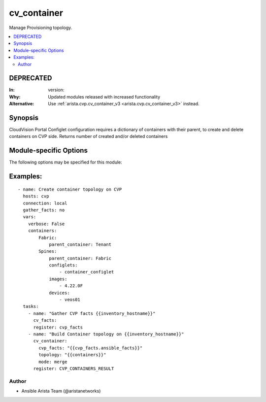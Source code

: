 .. _cv_container:

cv_container
++++++++++++
Manage Provisioning topology.


.. contents::
   :local:
   :depth: 2

DEPRECATED
----------

:In: version: 
:Why: Updated modules released with increased functionality
:Alternative: Use :ref:`arista.cvp.cv_container_v3 <arista.cvp.cv_container_v3>` instead.



Synopsis
--------


CloudVision Portal Configlet configuration requires a dictionary of containers with their parent, to create and delete containers on CVP side.
Returns number of created and/or deleted containers


.. _module-specific-options-label:

Module-specific Options
-----------------------
The following options may be specified for this module:

.. raw:: html

    <table border=1 cellpadding=4>

    <tr>
    <th class="head">parameter</th>
    <th class="head">type</th>
    <th class="head">required</th>
    <th class="head">default</th>
    <th class="head">choices</th>
    <th class="head">comments</th>
    </tr>

    <tr>
    <td>configlet_filter<br/><div style="font-size: small;"></div></td>
    <td>list</td>
    <td>no</td>
    <td>[&#x27;none&#x27;]</td>
    <td></td>
    <td>
        <div>Filter to apply intended set of configlet on containers. If not used, then module only uses ADD mode. configlet_filter list configlets that can be modified or deleted based on configlets entries.</div>
    </td>
    </tr>

    <tr>
    <td>cvp_facts<br/><div style="font-size: small;"></div></td>
    <td>dict</td>
    <td>yes</td>
    <td></td>
    <td></td>
    <td>
        <div>Facts from CVP collected by cv_facts module</div>
    </td>
    </tr>

    <tr>
    <td>mode<br/><div style="font-size: small;"></div></td>
    <td>str</td>
    <td>no</td>
    <td>merge</td>
    <td><ul><li>merge</li><li>override</li><li>delete</li></ul></td>
    <td>
        <div>Allow to save topology or not</div>
    </td>
    </tr>

    <tr>
    <td>options<br/><div style="font-size: small;"></div></td>
    <td>dict</td>
    <td>no</td>
    <td></td>
    <td></td>
    <td>
        <div>Implements the ability to create a sub-argument_spec, where the sub</div>
        <div>options of the top level argument are also validated using</div>
        <div>the attributes discussed in this section.</div>
    </td>
    </tr>

    <tr>
    <td>topology<br/><div style="font-size: small;"></div></td>
    <td>dict</td>
    <td>yes</td>
    <td></td>
    <td></td>
    <td>
        <div>Yaml dictionary to describe intended containers</div>
    </td>
    </tr>

    </table>
    </br>

.. _cv_container-examples-label:

Examples:
---------

::
    
    - name: Create container topology on CVP
      hosts: cvp
      connection: local
      gather_facts: no
      vars:
        verbose: False
        containers:
            Fabric:
                parent_container: Tenant
            Spines:
                parent_container: Fabric
                configlets:
                    - container_configlet
                images:
                    - 4.22.0F
                devices:
                    - veos01
      tasks:
        - name: "Gather CVP facts {{inventory_hostname}}"
          cv_facts:
          register: cvp_facts
        - name: "Build Container topology on {{inventory_hostname}}"
          cv_container:
            cvp_facts: "{{cvp_facts.ansible_facts}}"
            topology: "{{containers}}"
            mode: merge
          register: CVP_CONTAINERS_RESULT



Author
~~~~~~

* Ansible Arista Team (@aristanetworks)


